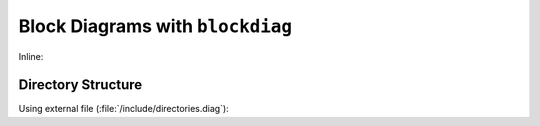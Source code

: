 #################################
Block Diagrams with ``blockdiag``
#################################

Inline:

.. blockdiag::

    blockdiag {
       orientation=portrait;
       node_width = 233;
       node_height = 89;
       default_fontsize = 20;

       p1 [ label="Process 1", numbered = 42 ];
       l1 [ label="Lock ADO A", shape = cloud, textcolor = white, color = "#11557C"];
       m1 [ label="Make the change" ];
       u1 [ label="Unlock the item" ];
       p2 [ label="Process 2" ];
       w1 [ label="Wait for lock" ];
       l2 [ label="Lock ADO A" ];
       r1 [ label="Rollback or fail" ];

       p1 -> l1 -> m1 -> u1;

       p2 -> w1;
       w1 -> l2, l1;
       l2 -> r1;
    }


*****************************
Directory Structure
*****************************

Using external file (:file:`/include/directories.diag`):

.. blockdiag:: /include/directories.diag
   :alt: Server directories
   :caption: Server directories
   :desctable:
